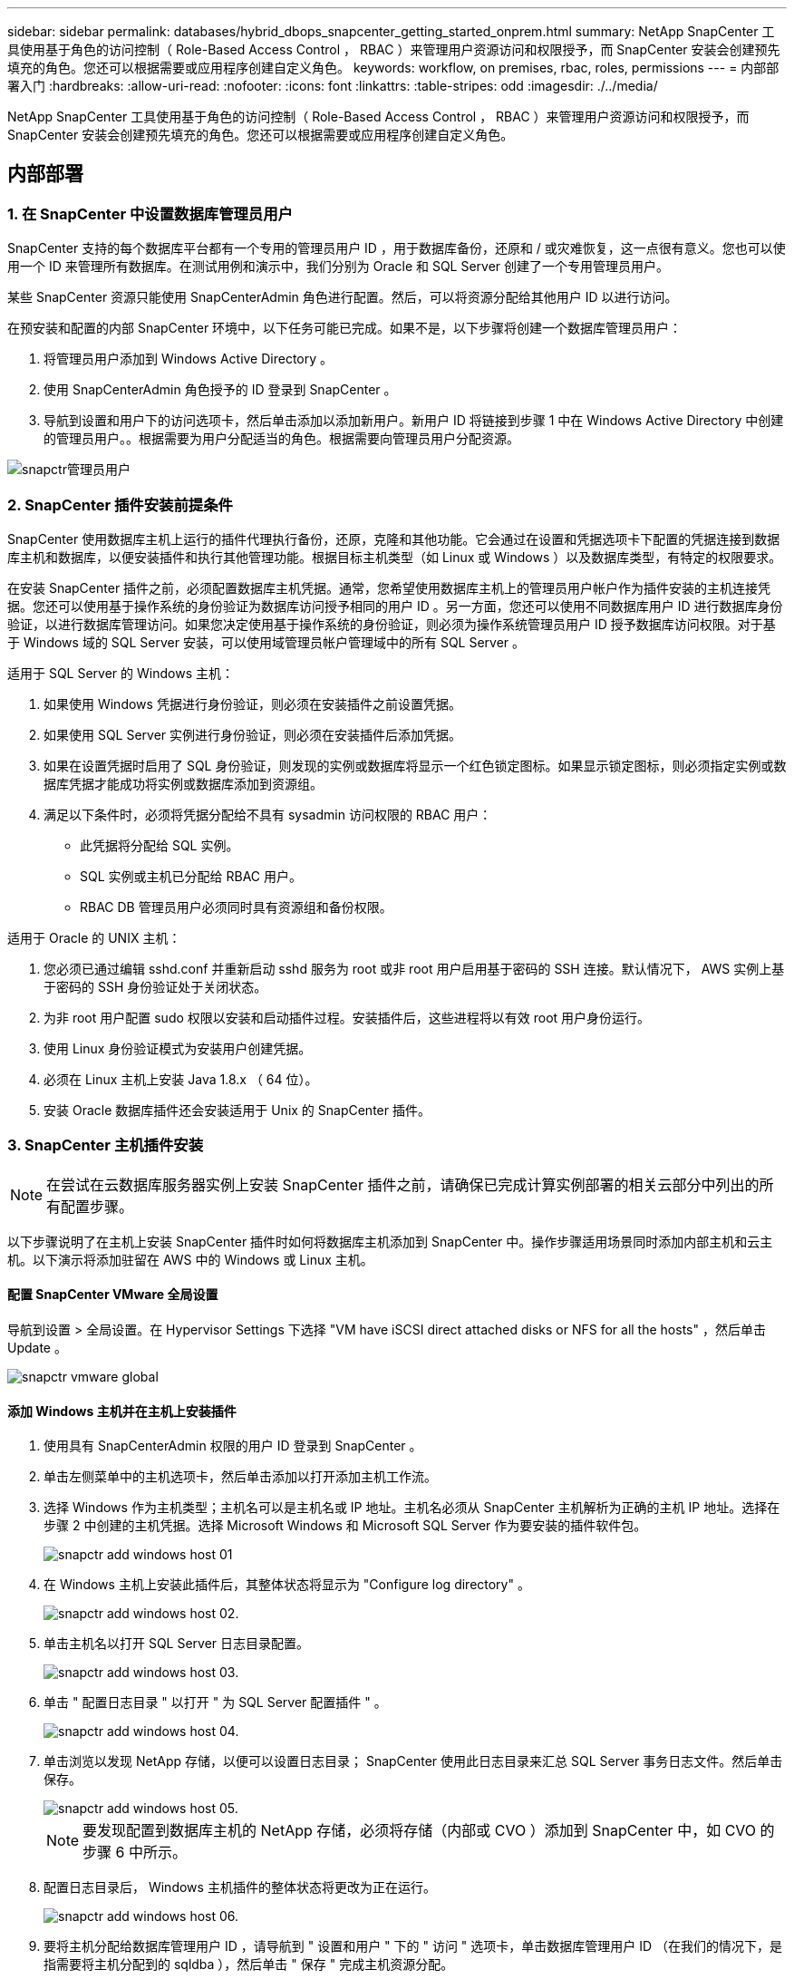 ---
sidebar: sidebar 
permalink: databases/hybrid_dbops_snapcenter_getting_started_onprem.html 
summary: NetApp SnapCenter 工具使用基于角色的访问控制（ Role-Based Access Control ， RBAC ）来管理用户资源访问和权限授予，而 SnapCenter 安装会创建预先填充的角色。您还可以根据需要或应用程序创建自定义角色。 
keywords: workflow, on premises, rbac, roles, permissions 
---
= 内部部署入门
:hardbreaks:
:allow-uri-read: 
:nofooter: 
:icons: font
:linkattrs: 
:table-stripes: odd
:imagesdir: ./../media/


[role="lead"]
NetApp SnapCenter 工具使用基于角色的访问控制（ Role-Based Access Control ， RBAC ）来管理用户资源访问和权限授予，而 SnapCenter 安装会创建预先填充的角色。您还可以根据需要或应用程序创建自定义角色。



== 内部部署



=== 1. 在 SnapCenter 中设置数据库管理员用户

SnapCenter 支持的每个数据库平台都有一个专用的管理员用户 ID ，用于数据库备份，还原和 / 或灾难恢复，这一点很有意义。您也可以使用一个 ID 来管理所有数据库。在测试用例和演示中，我们分别为 Oracle 和 SQL Server 创建了一个专用管理员用户。

某些 SnapCenter 资源只能使用 SnapCenterAdmin 角色进行配置。然后，可以将资源分配给其他用户 ID 以进行访问。

在预安装和配置的内部 SnapCenter 环境中，以下任务可能已完成。如果不是，以下步骤将创建一个数据库管理员用户：

. 将管理员用户添加到 Windows Active Directory 。
. 使用 SnapCenterAdmin 角色授予的 ID 登录到 SnapCenter 。
. 导航到设置和用户下的访问选项卡，然后单击添加以添加新用户。新用户 ID 将链接到步骤 1 中在 Windows Active Directory 中创建的管理员用户。。根据需要为用户分配适当的角色。根据需要向管理员用户分配资源。


image::snapctr_admin_users.PNG[snapctr管理员用户]



=== 2. SnapCenter 插件安装前提条件

SnapCenter 使用数据库主机上运行的插件代理执行备份，还原，克隆和其他功能。它会通过在设置和凭据选项卡下配置的凭据连接到数据库主机和数据库，以便安装插件和执行其他管理功能。根据目标主机类型（如 Linux 或 Windows ）以及数据库类型，有特定的权限要求。

在安装 SnapCenter 插件之前，必须配置数据库主机凭据。通常，您希望使用数据库主机上的管理员用户帐户作为插件安装的主机连接凭据。您还可以使用基于操作系统的身份验证为数据库访问授予相同的用户 ID 。另一方面，您还可以使用不同数据库用户 ID 进行数据库身份验证，以进行数据库管理访问。如果您决定使用基于操作系统的身份验证，则必须为操作系统管理员用户 ID 授予数据库访问权限。对于基于 Windows 域的 SQL Server 安装，可以使用域管理员帐户管理域中的所有 SQL Server 。

适用于 SQL Server 的 Windows 主机：

. 如果使用 Windows 凭据进行身份验证，则必须在安装插件之前设置凭据。
. 如果使用 SQL Server 实例进行身份验证，则必须在安装插件后添加凭据。
. 如果在设置凭据时启用了 SQL 身份验证，则发现的实例或数据库将显示一个红色锁定图标。如果显示锁定图标，则必须指定实例或数据库凭据才能成功将实例或数据库添加到资源组。
. 满足以下条件时，必须将凭据分配给不具有 sysadmin 访问权限的 RBAC 用户：
+
** 此凭据将分配给 SQL 实例。
** SQL 实例或主机已分配给 RBAC 用户。
** RBAC DB 管理员用户必须同时具有资源组和备份权限。




适用于 Oracle 的 UNIX 主机：

. 您必须已通过编辑 sshd.conf 并重新启动 sshd 服务为 root 或非 root 用户启用基于密码的 SSH 连接。默认情况下， AWS 实例上基于密码的 SSH 身份验证处于关闭状态。
. 为非 root 用户配置 sudo 权限以安装和启动插件过程。安装插件后，这些进程将以有效 root 用户身份运行。
. 使用 Linux 身份验证模式为安装用户创建凭据。
. 必须在 Linux 主机上安装 Java 1.8.x （ 64 位）。
. 安装 Oracle 数据库插件还会安装适用于 Unix 的 SnapCenter 插件。




=== 3. SnapCenter 主机插件安装


NOTE: 在尝试在云数据库服务器实例上安装 SnapCenter 插件之前，请确保已完成计算实例部署的相关云部分中列出的所有配置步骤。

以下步骤说明了在主机上安装 SnapCenter 插件时如何将数据库主机添加到 SnapCenter 中。操作步骤适用场景同时添加内部主机和云主机。以下演示将添加驻留在 AWS 中的 Windows 或 Linux 主机。



==== 配置 SnapCenter VMware 全局设置

导航到设置 > 全局设置。在 Hypervisor Settings 下选择 "VM have iSCSI direct attached disks or NFS for all the hosts" ，然后单击 Update 。

image::snapctr_vmware_global.PNG[snapctr vmware global]



==== 添加 Windows 主机并在主机上安装插件

. 使用具有 SnapCenterAdmin 权限的用户 ID 登录到 SnapCenter 。
. 单击左侧菜单中的主机选项卡，然后单击添加以打开添加主机工作流。
. 选择 Windows 作为主机类型；主机名可以是主机名或 IP 地址。主机名必须从 SnapCenter 主机解析为正确的主机 IP 地址。选择在步骤 2 中创建的主机凭据。选择 Microsoft Windows 和 Microsoft SQL Server 作为要安装的插件软件包。
+
image::snapctr_add_windows_host_01.PNG[snapctr add windows host 01]

. 在 Windows 主机上安装此插件后，其整体状态将显示为 "Configure log directory" 。
+
image::snapctr_add_windows_host_02.PNG[snapctr add windows host 02.]

. 单击主机名以打开 SQL Server 日志目录配置。
+
image::snapctr_add_windows_host_03.PNG[snapctr add windows host 03.]

. 单击 " 配置日志目录 " 以打开 " 为 SQL Server 配置插件 " 。
+
image::snapctr_add_windows_host_04.PNG[snapctr add windows host 04.]

. 单击浏览以发现 NetApp 存储，以便可以设置日志目录； SnapCenter 使用此日志目录来汇总 SQL Server 事务日志文件。然后单击保存。
+
image::snapctr_add_windows_host_05.PNG[snapctr add windows host 05.]

+

NOTE: 要发现配置到数据库主机的 NetApp 存储，必须将存储（内部或 CVO ）添加到 SnapCenter 中，如 CVO 的步骤 6 中所示。

. 配置日志目录后， Windows 主机插件的整体状态将更改为正在运行。
+
image::snapctr_add_windows_host_06.PNG[snapctr add windows host 06.]

. 要将主机分配给数据库管理用户 ID ，请导航到 " 设置和用户 " 下的 " 访问 " 选项卡，单击数据库管理用户 ID （在我们的情况下，是指需要将主机分配到的 sqldba ），然后单击 " 保存 " 完成主机资源分配。
+
image::snapctr_add_windows_host_07.PNG[snapctr add windows host 07.]

+
image::snapctr_add_windows_host_08.PNG[snapctr add windows host 08.]





==== 添加 Unix 主机并在主机上安装插件

. 使用具有 SnapCenterAdmin 权限的用户 ID 登录到 SnapCenter 。
. 单击左侧菜单中的主机选项卡，然后单击添加以打开添加主机工作流。
. 选择 Linux 作为主机类型。主机名可以是主机名或 IP 地址。但是，必须解析主机名，以更正 SnapCenter 主机的主机 IP 地址。选择在步骤 2 中创建的主机凭据。主机凭据需要 sudo 权限。选中 Oracle Database 作为要安装的插件，该插件将同时安装 Oracle 和 Linux 主机插件。
+
image::snapctr_add_linux_host_01.PNG[snapctr add Linux host 01]

. 单击更多选项并选择 " 跳过预安装检查 " 。 系统会提示您确认是否跳过预安装检查。单击是，然后单击保存。
+
image::snapctr_add_linux_host_02.PNG[snapctr添加Linux主机02]

. 单击提交以开始安装插件。系统将提示您确认指纹，如下所示。
+
image::snapctr_add_linux_host_03.PNG[snapctr add Linux host 03.]

. SnapCenter 将执行主机验证和注册，然后该插件将安装在 Linux 主机上。状态将从 " 正在安装插件 " 更改为 " 正在运行 " 。
+
image::snapctr_add_linux_host_04.PNG[snapctr add Linux host 04.]

. 将新添加的主机分配给正确的数据库管理用户 ID （在我们的案例中为 oradba ）。
+
image::snapctr_add_linux_host_05.PNG[snapctr add Linux host 05.]

+
image::snapctr_add_linux_host_06.PNG[snapctr add Linux host 06.]





=== 4. 数据库资源发现

成功安装插件后，可以立即发现主机上的数据库资源。单击左侧菜单中的 "Resources" 选项卡。根据数据库平台的类型，可以使用多种视图，例如数据库，资源组等。如果未发现和显示主机上的资源，则可能需要单击刷新资源选项卡。

image::snapctr_resources_ora.PNG[snapctr资源ora]

首次发现数据库时，整体状态显示为 " 不受保护 " 。 上一屏幕截图显示了一个尚未受备份策略保护的 Oracle 数据库。

设置备份配置或策略并执行备份后，数据库的整体状态会将备份状态显示为 " 备份成功 " ，并显示上次备份的时间戳。以下屏幕截图显示了 SQL Server 用户数据库的备份状态。

image::snapctr_resources_sql.PNG[snapctr资源SQL]

如果未正确设置数据库访问凭据，则红色锁定按钮表示数据库不可访问。例如，如果 Windows 凭据不具有对数据库实例的 sysadmin 访问权限，则必须重新配置数据库凭据以解除红色锁定。

image::snapctr_add_windows_host_09.PNG[snapctr add windows host 01.]

image::snapctr_add_windows_host_10.PNG[snapctr add windows host 10.]

在 Windows 级别或数据库级别配置相应的凭据后，红色锁定将消失，并收集和查看 SQL Server 类型信息。

image::snapctr_add_windows_host_11.PNG[snapctr add windows host 11.]



=== 5. 设置存储集群对等和数据库卷复制

为了使用公有云作为目标目标目标来保护内部数据库数据，使用 NetApp SnapMirror 技术将内部 ONTAP 集群数据库卷复制到云 CVO 。然后，可以克隆复制的目标卷以进行开发 / 运营或灾难恢复。通过以下高级步骤，您可以设置集群对等和数据库卷复制。

. 在内部集群和 CVO 集群实例上配置集群间 LIF 以建立集群对等关系。此步骤可使用 ONTAP 系统管理器执行。默认 CVO 部署会自动配置集群间 LIF 。
+
内部集群：

+
image::snapctr_cluster_replication_01.PNG[snapctr集群复制01]

+
目标 CVO 集群：

+
image::snapctr_cluster_replication_02.PNG[snapctr集群复制02]

. 配置集群间 LIF 后，可以使用 NetApp Cloud Manager 中的拖放功能设置集群对等和卷复制。请参见 link:hybrid_dbops_snapcenter_getting_started_aws.html#aws-public-cloud["入门— AWS 公有云"] 了解详细信息。
+
或者，也可以使用 ONTAP 系统管理器执行集群对等和数据库卷复制，如下所示：

. 登录到 ONTAP 系统管理器。导航到集群 > 设置，然后单击对等集群，以便与云中的 CVO 实例建立集群对等关系。
+
image::snapctr_vol_snapmirror_00.PNG[snapcdr vol snapsnapsnapsnapvol 00]

. 转到卷选项卡。选择要复制的数据库卷，然后单击保护。
+
image::snapctr_vol_snapmirror_01.PNG[snapcdr vol snapsnapsnapsnapsnap1]

. 将保护策略设置为异步。选择目标集群和 Storage SVM 。
+
image::snapctr_vol_snapmirror_02.PNG[snapctr vol snapsnapsnapsnap2]

. 验证卷是否已在源和目标之间同步，以及复制关系是否运行正常。
+
image::snapctr_vol_snapmirror_03.PNG[snapctr vol snapsnapsnap3]





=== 6. 将 CVO 数据库存储 SVM 添加到 SnapCenter

. 使用具有 SnapCenterAdmin 权限的用户 ID 登录到 SnapCenter 。
. 从菜单中单击存储系统选项卡，然后单击新建将托管复制的目标数据库卷的 CVO 存储 SVM 添加到 SnapCenter 。在存储系统字段中输入集群管理 IP ，然后输入相应的用户名和密码。
+
image::snapctr_add_cvo_svm_01.PNG[snapctr add CVO SVM 01]

. 单击更多选项以打开其他存储配置选项。在平台字段中，选择 Cloud Volumes ONTAP ，选中二级，然后单击保存。
+
image::snapctr_add_cvo_svm_02.PNG[snapctr add CVO SVM 02]

. 将存储系统分配给 SnapCenter 数据库管理用户 ID ，如所示 <<3. SnapCenter 主机插件安装>>。
+
image::snapctr_add_cvo_svm_03.PNG[snapctr add CVO SVM 03]





=== 7. 在 SnapCenter 中设置数据库备份策略

以下过程演示了如何创建完整的数据库或日志文件备份策略。然后，可以实施此策略来保护数据库资源。恢复点目标（ RPO ）或恢复时间目标（ RTO ）决定了数据库和 / 或日志备份的频率。



==== 为 Oracle 创建完整的数据库备份策略

. 以数据库管理用户 ID 身份登录到 SnapCenter ，单击设置，然后单击策略。
+
image::snapctr_ora_policy_data_01.PNG[snapctr ora策略数据01]

. 单击 " 新建 " 启动新的备份策略创建工作流或选择要修改的现有策略。
+
image::snapctr_ora_policy_data_02.PNG[snapctr ora策略数据02]

. 选择备份类型和计划频率。
+
image::snapctr_ora_policy_data_03.PNG[snapctr ora策略数据03.]

. 设置备份保留设置。此选项用于定义要保留的完整数据库备份副本数。
+
image::snapctr_ora_policy_data_04.PNG[snapctr ora策略数据04.]

. 选择二级复制选项以将要复制到云中二级位置的本地主快照备份推送到云中。
+
image::snapctr_ora_policy_data_05.PNG[snapctr ora策略数据05.]

. 指定在备份运行前后运行的任何可选脚本。
+
image::snapctr_ora_policy_data_06.PNG[snapctr ora策略数据06.]

. 根据需要运行备份验证。
+
image::snapctr_ora_policy_data_07.PNG[snapctr ora策略数据07.]

. 摘要
+
image::snapctr_ora_policy_data_08.PNG[snapctr ora policy data 08.]





==== 为 Oracle 创建数据库日志备份策略

. 使用数据库管理用户 ID 登录到 SnapCenter ，单击设置，然后单击策略。
. 单击 " 新建 " 启动新的备份策略创建工作流，或者选择现有策略进行修改。
+
image::snapctr_ora_policy_log_01.PNG[snapctr ora策略日志01]

. 选择备份类型和计划频率。
+
image::snapctr_ora_policy_log_02.PNG[snapctr ora策略日志02]

. 设置日志保留期限。
+
image::snapctr_ora_policy_log_03.PNG[snapctr ora策略日志03.]

. 启用复制到公有云中的二级位置。
+
image::snapctr_ora_policy_log_04.PNG[snapctr ora策略日志04]

. 指定在日志备份前后运行的任何可选脚本。
+
image::snapctr_ora_policy_log_05.PNG[snapctr ora策略日志05.]

. 指定任何备份验证脚本。
+
image::snapctr_ora_policy_log_06.PNG[snapctr ora策略日志06.]

. 摘要
+
image::snapctr_ora_policy_log_07.PNG[snapctr ora策略日志07]





==== 为 SQL 创建完整的数据库备份策略

. 使用数据库管理用户 ID 登录到 SnapCenter ，单击设置，然后单击策略。
+
image::snapctr_sql_policy_data_01.PNG[snapctr SQL策略数据01]

. 单击 " 新建 " 启动新的备份策略创建工作流，或者选择现有策略进行修改。
+
image::snapctr_sql_policy_data_02.PNG[snapctr SQL策略数据02]

. 定义备份选项和计划频率。对于配置了可用性组的 SQL Server ，可以设置首选备份副本。
+
image::snapctr_sql_policy_data_03.PNG[snapctr SQL策略数据03.]

. 设置备份保留期限。
+
image::snapctr_sql_policy_data_04.PNG[snapctr SQL策略数据04.]

. 启用备份副本复制到云中的二级位置。
+
image::snapctr_sql_policy_data_05.PNG[snapctr SQL策略数据05.]

. 指定在备份作业之前或之后运行的任何可选脚本。
+
image::snapctr_sql_policy_data_06.PNG[snapctr SQL策略数据06.]

. 指定用于运行备份验证的选项。
+
image::snapctr_sql_policy_data_07.PNG[snapctr SQL策略数据07]

. 摘要
+
image::snapctr_sql_policy_data_08.PNG[snapctr SQL策略数据08.]





==== 为 SQL 创建数据库日志备份策略。

. 使用数据库管理用户 ID 登录到 SnapCenter ，单击 " 设置 ">" 策略 " ，然后单击 " 新建 " 以启动新的策略创建工作流。
+
image::snapctr_sql_policy_log_01.PNG[snapctr SQL策略日志01]

. 定义日志备份选项和计划频率。对于配置了可用性组的 SQL Server ，可以设置首选备份副本。
+
image::snapctr_sql_policy_log_02.PNG[snapctr SQL策略日志02]

. SQL Server 数据备份策略定义日志备份保留；接受此处的默认值。
+
image::snapctr_sql_policy_log_03.PNG[snapctr SQL策略日志03]

. 启用日志备份复制到云中的二级卷。
+
image::snapctr_sql_policy_log_04.PNG[snapctr SQL策略日志04]

. 指定在备份作业之前或之后运行的任何可选脚本。
+
image::snapctr_sql_policy_log_05.PNG[snapctr SQL策略日志05]

. 摘要
+
image::snapctr_sql_policy_log_06.PNG[snapctr SQL策略日志06.]





=== 8. 实施备份策略以保护数据库

SnapCenter 使用资源组以数据库资源的逻辑分组形式备份数据库，例如，服务器上托管的多个数据库，共享相同存储卷的数据库，支持业务应用程序的多个数据库等。保护单个数据库会创建自己的资源组。以下过程演示如何实施第 7 节中创建的备份策略来保护 Oracle 和 SQL Server 数据库。



==== 创建一个资源组以对 Oracle 进行完整备份

. 使用数据库管理用户 ID 登录到 SnapCenter ，然后导航到资源选项卡。在视图下拉列表中，选择数据库或资源组以启动资源组创建工作流。
+
image::snapctr_ora_rgroup_full_01.PNG[snapctr ora rgroup Full 01]

. 提供资源组的名称和标记。您可以为 Snapshot 副本定义命名格式，并绕过冗余归档日志目标（如果已配置）。
+
image::snapctr_ora_rgroup_full_02.PNG[snapctr ora rgroup Full 02]

. 将数据库资源添加到资源组。
+
image::snapctr_ora_rgroup_full_03.PNG[snapctr ora rgroup Full 03]

. 从下拉列表中选择在第 7 节中创建的完整备份策略。
+
image::snapctr_ora_rgroup_full_04.PNG[snapctr ora rgroup Full 04]

. 单击（ + ）号可配置所需的备份计划。
+
image::snapctr_ora_rgroup_full_05.PNG[snapctr ora rgroup Full 05]

. 单击 Load Locators 以加载源卷和目标卷。
+
image::snapctr_ora_rgroup_full_06.PNG[snapctr ora rgroup Full 06.]

. 如果需要，配置 SMTP 服务器以发送电子邮件通知。
+
image::snapctr_ora_rgroup_full_07.PNG[snapctr ora rgroup Full 07]

. 摘要
+
image::snapctr_ora_rgroup_full_08.PNG[snapctr ora rgroup Full 08]





==== 为 Oracle 的日志备份创建一个资源组

. 使用数据库管理用户 ID 登录到 SnapCenter ，然后导航到资源选项卡。在视图下拉列表中，选择数据库或资源组以启动资源组创建工作流。
+
image::snapctr_ora_rgroup_log_01.PNG[snapctr ora rgroup日志01]

. 提供资源组的名称和标记。您可以为 Snapshot 副本定义命名格式，并绕过冗余归档日志目标（如果已配置）。
+
image::snapctr_ora_rgroup_log_02.PNG[snapctr ora rgroup日志02]

. 将数据库资源添加到资源组。
+
image::snapctr_ora_rgroup_log_03.PNG[snapctr ora rgroup日志03]

. 从下拉列表中选择在第 7 节中创建的日志备份策略。
+
image::snapctr_ora_rgroup_log_04.PNG[snapctr ora rgroup日志04]

. 单击（ + ）号可配置所需的备份计划。
+
image::snapctr_ora_rgroup_log_05.PNG[snapctr ora rgroup日志05.]

. 如果配置了备份验证，则会显示在此处。
+
image::snapctr_ora_rgroup_log_06.PNG[snapctr ora rgroup日志06.]

. 如果需要，配置用于电子邮件通知的 SMTP 服务器。
+
image::snapctr_ora_rgroup_log_07.PNG[snapctr ora rgroup日志07]

. 摘要
+
image::snapctr_ora_rgroup_log_08.PNG[snapctr ora rgroup日志08]





==== 创建用于 SQL Server 完整备份的资源组

. 使用数据库管理用户 ID 登录到 SnapCenter ，然后导航到资源选项卡。在视图下拉列表中，选择数据库或资源组以启动资源组创建工作流。提供资源组的名称和标记。您可以为 Snapshot 副本定义命名格式。
+
image::snapctr_sql_rgroup_full_01.PNG[snapctr SQL rgroup Full 01]

. 选择要备份的数据库资源。
+
image::snapctr_sql_rgroup_full_02.PNG[snapctr SQL rgroup Full 02]

. 选择在第 7 节中创建的完整 SQL 备份策略。
+
image::snapctr_sql_rgroup_full_03.PNG[snapctr SQL rgroup Full 03]

. 添加准确的备份时间以及频率。
+
image::snapctr_sql_rgroup_full_04.PNG[snapctr SQL rgroup Full 04]

. 如果要执行备份验证，请在二级系统上为备份选择验证服务器。单击加载定位器以填充二级存储位置。
+
image::snapctr_sql_rgroup_full_05.PNG[snapctr SQL rgroup Full 05]

. 如果需要，配置 SMTP 服务器以发送电子邮件通知。
+
image::snapctr_sql_rgroup_full_06.PNG[snapctr SQL rgroup Full 06.]

. 摘要
+
image::snapctr_sql_rgroup_full_07.PNG[snapctr SQL rgroup Full 07]





==== 为 SQL Server 的日志备份创建一个资源组

. 使用数据库管理用户 ID 登录到 SnapCenter ，然后导航到资源选项卡。在视图下拉列表中，选择数据库或资源组以启动资源组创建工作流。提供资源组的名称和标记。您可以为 Snapshot 副本定义命名格式。
+
image::snapctr_sql_rgroup_log_01.PNG[snapctr SQL rgroup日志01]

. 选择要备份的数据库资源。
+
image::snapctr_sql_rgroup_log_02.PNG[snapctr SQL rgroup日志02]

. 选择在第 7 节中创建的 SQL 日志备份策略。
+
image::snapctr_sql_rgroup_log_03.PNG[snapctr SQL rgroup日志03]

. 添加准确的备份时间以及频率。
+
image::snapctr_sql_rgroup_log_04.PNG[snapctr SQL rgroup日志04]

. 如果要执行备份验证，请在二级系统上为备份选择验证服务器。单击负载定位器以填充二级存储位置。
+
image::snapctr_sql_rgroup_log_05.PNG[snapctr SQL rgroup日志05.]

. 如果需要，配置 SMTP 服务器以发送电子邮件通知。
+
image::snapctr_sql_rgroup_log_06.PNG[snapctr SQL rgroup日志06]

. 摘要
+
image::snapctr_sql_rgroup_log_07.PNG[snapctr SQL rgroup日志07]





=== 9. 验证备份

创建数据库备份资源组以保护数据库资源后，备份作业将根据预定义的计划运行。在监控选项卡下检查作业执行状态。

image::snapctr_job_status_sql.PNG[snapctr作业状态SQL]

转到资源选项卡，单击数据库名称以查看数据库备份的详细信息，然后在本地副本和镜像副本之间切换，以验证 Snapshot 备份是否已复制到公有云中的二级位置。

image::snapctr_job_status_ora.PNG[snaptr"作业状态ora"]

此时，云中的数据库备份副本已做好克隆准备，可以运行开发 / 测试流程，或者在发生主故障时进行灾难恢复。
